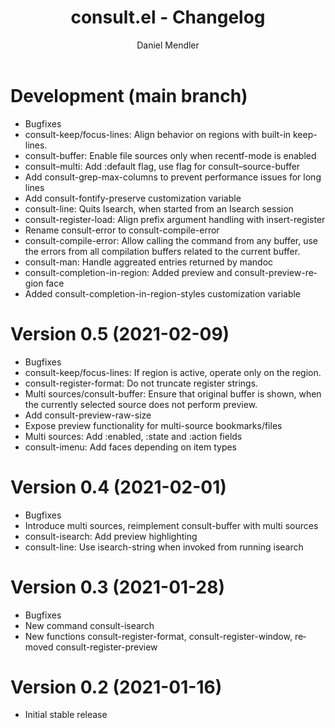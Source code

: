 #+title: consult.el - Changelog
#+author: Daniel Mendler
#+language: en

* Development (main branch)

- Bugfixes
- consult-keep/focus-lines: Align behavior on regions with built-in keep-lines.
- consult-buffer: Enable file sources only when recentf-mode is enabled
- consult--multi: Add :default flag, use flag for consult--source-buffer
- Add consult-grep-max-columns to prevent performance issues for long lines
- Add consult-fontify-preserve customization variable
- consult-line: Quits Isearch, when started from an Isearch session
- consult-register-load: Align prefix argument handling with insert-register
- Rename consult-error to consult-compile-error
- consult-compile-error: Allow calling the command from any buffer,
  use the errors from all compilation buffers related to the current buffer.
- consult-man: Handle aggreated entries returned by mandoc
- consult-completion-in-region: Added preview and consult-preview-region face
- Added consult-completion-in-region-styles customization variable

* Version 0.5 (2021-02-09)

- Bugfixes
- consult-keep/focus-lines: If region is active, operate only on the region.
- consult-register-format: Do not truncate register strings.
- Multi sources/consult-buffer: Ensure that original buffer is
  shown, when the currently selected source does not perform preview.
- Add consult-preview-raw-size
- Expose preview functionality for multi-source bookmarks/files
- Multi sources: Add :enabled, :state and :action fields
- consult-imenu: Add faces depending on item types

* Version 0.4 (2021-02-01)

- Bugfixes
- Introduce multi sources, reimplement consult-buffer with multi sources
- consult-isearch: Add preview highlighting
- consult-line: Use isearch-string when invoked from running isearch

* Version 0.3 (2021-01-28)

- Bugfixes
- New command consult-isearch
- New functions consult-register-format, consult-register-window,
  removed consult-register-preview

* Version 0.2 (2021-01-16)

- Initial stable release
